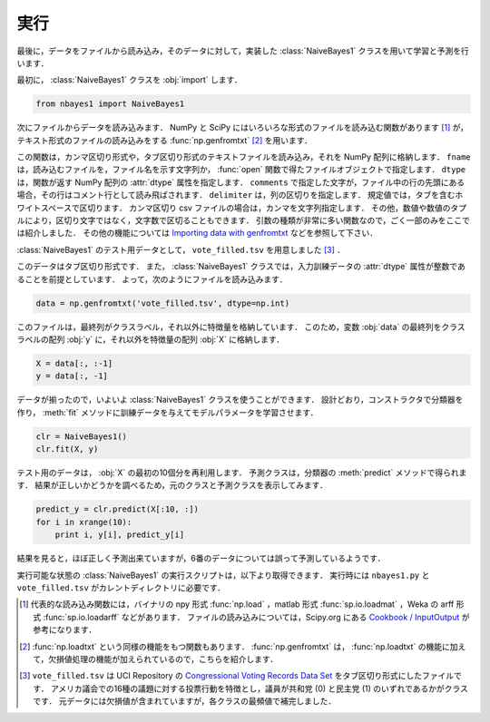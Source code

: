 .. _nbayes1-run:

実行
====

最後に，データをファイルから読み込み，そのデータに対して，実装した :class:`NaiveBayes1` クラスを用いて学習と予測を行います．

最初に， :class:`NaiveBayes1` クラスを :obj:`import` します．

.. code-block:: python

   from nbayes1 import NaiveBayes1

次にファイルからデータを読み込みます．
NumPy と SciPy にはいろいろな形式のファイルを読み込む関数があります [1]_ が，テキスト形式のファイルの読み込みをする :func:`np.genfromtxt` [2]_ を用います．

.. index:: genfromtxt

.. function:: np.genfromtxt(fname, dtype=<type 'float'>, comments='#', delimiter=None)

   Load data from a text file, with missing values handled as specified.

この関数は，カンマ区切り形式や，タブ区切り形式のテキストファイルを読み込み，それを NumPy 配列に格納します．
``fname`` は，読み込むファイルを，ファイル名を示す文字列か， :func:`open` 関数で得たファイルオブジェクトで指定します．
``dtype`` は，関数が返す NumPy 配列の :attr:`dtype` 属性を指定します．
``comments`` で指定した文字が，ファイル中の行の先頭にある場合，その行はコメント行として読み飛ばされます．
``delimiter`` は，列の区切りを指定します．
規定値では，タブを含むホワイトスペースで区切ります．
カンマ区切り csv ファイルの場合は，カンマを文字列指定します．
その他，数値や数値のタプルにより，区切り文字ではなく，文字数で区切ることもできます．
引数の種類が非常に多い関数なので，ごく一部のみをここでは紹介しました．
その他の機能については `Importing data with genfromtxt <http://docs.scipy.org/doc/numpy/user/basics.io.genfromtxt.html>`_ などを参照して下さい．

:class:`NaiveBayes1` のテスト用データとして， ``vote_filled.tsv`` を用意しました [3]_ ．

.. index:: sample; vote_filled.tsv

.. only:: epub or latex

  https://github.com/tkamishima/mlmpy/blob/release/source/vote_filled.tsv

.. only:: html and not epub

  :download:`Congressional Voting Records Data Set : vote_filled.tsv <../source/vote_filled.tsv>`

このデータはタブ区切り形式です．
また， :class:`NaiveBayes1` クラスでは，入力訓練データの :attr:`dtype` 属性が整数であることを前提としています．
よって，次のようにファイルを読み込みます．

.. code-block:: python

   data = np.genfromtxt('vote_filled.tsv', dtype=np.int)

このファイルは，最終列がクラスラベル，それ以外に特徴量を格納しています．
このため，変数 :obj:`data` の最終列をクラスラベルの配列 :obj:`y` に，それ以外を特徴量の配列 :obj:`X` に格納します．

.. code-block:: python

   X = data[:, :-1]
   y = data[:, -1]

データが揃ったので，いよいよ :class:`NaiveBayes1` クラスを使うことができます．
設計どおり，コンストラクタで分類器を作り， :meth:`fit` メソッドに訓練データを与えてモデルパラメータを学習させます．

.. code-block:: python

   clr = NaiveBayes1()
   clr.fit(X, y)

テスト用のデータは， :obj:`X` の最初の10個分を再利用します．
予測クラスは，分類器の :meth:`predict` メソッドで得られます．
結果が正しいかどうかを調べるため，元のクラスと予測クラスを表示してみます．

.. code-block:: python

   predict_y = clr.predict(X[:10, :])
   for i in xrange(10):
       print i, y[i], predict_y[i]

結果を見ると，ほぼ正しく予測出来ていますが，6番のデータについては誤って予測しているようです．

実行可能な状態の :class:`NaiveBayes1` の実行スクリプトは，以下より取得できます．
実行時には ``nbayes1.py`` と ``vote_filled.tsv`` がカレントディレクトリに必要です．

.. index:: sample; run_nbayes1.py

.. only:: epub or latex

  https://github.com/tkamishima/mlmpy/blob/release/source/run_nbayes1.py

.. only:: html and not epub

  :download:`NaiveBayes1 実行スクリプト：run_nbayes1.py <../source/run_nbayes1.py>`

.. only:: not latex

   .. rubric:: 注釈

.. [1]
   代表的な読み込み関数には，バイナリの npy 形式 :func:`np.load` ，matlab 形式 :func:`sp.io.loadmat` ，Weka の arff 形式 :func:`sp.io.loadarff` などがあります．
   ファイルの読み込みについては，Scipy.org にある `Cookbook / InputOutput <http://www.scipy.org/Cookbook/InputOutput>`_ が参考になります．

.. [2]
   :func:`np.loadtxt` という同様の機能をもつ関数もあります．
   :func:`np.genfromtxt` は， :func:`np.loadtxt` の機能に加えて，欠損値処理の機能が加えられているので，こちらを紹介します．

.. [3]
   ``vote_filled.tsv`` は UCI Repository の
   `Congressional Voting Records Data Set <http://archive.ics.uci.edu/ml/datasets/Congressional+Voting+Records>`_
   をタブ区切り形式にしたファイルです．
   アメリカ議会での16種の議題に対する投票行動を特徴とし，議員が共和党 (0) と民主党 (1) のいずれであるかがクラスです．
   元データには欠損値が含まれていますが，各クラスの最頻値で補完しました．

